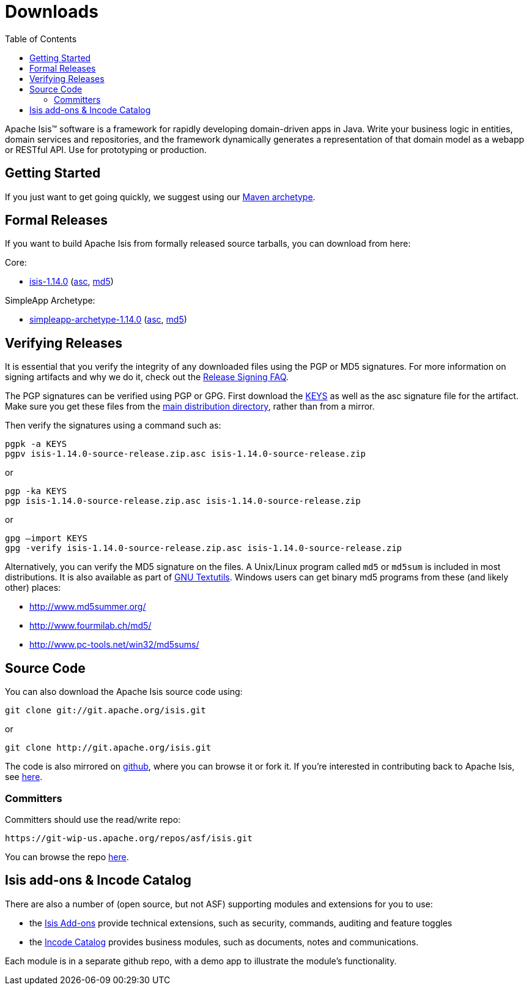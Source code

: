 [[downloads]]
= Downloads
:notice: licensed to the apache software foundation (asf) under one or more contributor license agreements. see the notice file distributed with this work for additional information regarding copyright ownership. the asf licenses this file to you under the apache license, version 2.0 (the "license"); you may not use this file except in compliance with the license. you may obtain a copy of the license at. http://www.apache.org/licenses/license-2.0 . unless required by applicable law or agreed to in writing, software distributed under the license is distributed on an "as is" basis, without warranties or  conditions of any kind, either express or implied. see the license for the specific language governing permissions and limitations under the license.
:_basedir: ./
:_imagesdir: images/
:toc: right


Apache Isis&trade; software is a framework for rapidly developing domain-driven apps in Java.
Write your business logic in entities, domain services and repositories, and the framework dynamically generates a representation of that domain model as a webapp or RESTful API.
Use for prototyping or production.




== Getting Started

If you just want to get going quickly, we suggest using our xref:guides/ugfun/ugfun.adoc#_ugfun_getting-started_simpleapp-archetype[Maven archetype].



== Formal Releases

If you want to build Apache Isis from formally released source tarballs, you can download from here:

Core:

* https://www.apache.org/dyn/closer.cgi/isis/isis-core/isis-1.14.0-source-release.zip[isis-1.14.0] (https://www.apache.org/dist/isis/isis-core/isis-1.14.0-source-release.zip.asc[asc], https://www.apache.org/dist/isis/isis-core/isis-1.14.0-source-release.zip.md5[md5])

////
commented out until 1.15.0 is released ...

HelloWorld Archetype (`1.15.0-SNAPSHOT` onwards):

* https://www.apache.org/dyn/closer.cgi/isis/archetype/helloworld-archetype/helloworld-archetype-1.14.0-source-release.zip[helloworld-archetype-1.14.0] (https://www.apache.org/dist/isis/archetype/helloworld-archetype/helloworld-archetype-1.14.0-source-release.zip.asc[asc], https://www.apache.org/dist/isis/archetype/helloworld-archetype/helloworld-archetype-1.14.0-source-release.zip.md5[md5])
////

SimpleApp Archetype:

* https://www.apache.org/dyn/closer.cgi/isis/archetype/simpleapp-archetype/simpleapp-archetype-1.14.0-source-release.zip[simpleapp-archetype-1.14.0] (https://www.apache.org/dist/isis/archetype/simpleapp-archetype/simpleapp-archetype-1.14.0-source-release.zip.asc[asc], https://www.apache.org/dist/isis/archetype/simpleapp-archetype/simpleapp-archetype-1.14.0-source-release.zip.md5[md5])



== Verifying Releases

It is essential that you verify the integrity of any downloaded files using the PGP or MD5 signatures.
For more information on signing artifacts and why we do it, check out the http://www.apache.org/dev/release-signing.html[Release Signing FAQ].

The PGP signatures can be verified using PGP or GPG. First download the http://www.apache.org/dist/isis/KEYS[KEYS] as well as the asc signature file for the artifact.
Make sure you get these files from the http://www.apache.org/dist/isis/[main distribution directory], rather than from a mirror.

Then verify the signatures using a command such as:

[source,bash]
----
pgpk -a KEYS
pgpv isis-1.14.0-source-release.zip.asc isis-1.14.0-source-release.zip
----

or

[source,bash]
----
pgp -ka KEYS
pgp isis-1.14.0-source-release.zip.asc isis-1.14.0-source-release.zip
----

or

[source,bash]
----
gpg –import KEYS
gpg -verify isis-1.14.0-source-release.zip.asc isis-1.14.0-source-release.zip
----



Alternatively, you can verify the MD5 signature on the files.
A Unix/Linux program called `md5` or `md5sum` is included in most distributions.
It is also available as part of http://www.gnu.org/software/textutils/textutils.html[GNU Textutils].
Windows users can get binary md5 programs from these (and likely other) places:

* http://www.md5summer.org/[http://www.md5summer.org/]
* http://www.fourmilab.ch/md5/[http://www.fourmilab.ch/md5/]
* http://www.pc-tools.net/win32/md5sums/[http://www.pc-tools.net/win32/md5sums/]



[[__downloads_source_code]]
== Source Code

You can also download the Apache Isis source code using:

[source,bash]
----
git clone git://git.apache.org/isis.git
----

or

[source,bash]
----
git clone http://git.apache.org/isis.git
----


The code is also mirrored on http://github.com/apache/isis[github], where you can browse it or fork it.
If you're interested in contributing back to Apache Isis, see xref:guides/dg/dg.adoc#[here].



=== Committers

Committers should use the read/write repo:

[source,bash]
----
https://git-wip-us.apache.org/repos/asf/isis.git
----


You can browse the repo https://git-wip-us.apache.org/repos/asf/isis/repo?p=isis.git;a=summary[here].




== Isis add-ons & Incode Catalog

There are also a number of (open source, but not ASF) supporting modules and extensions for you to use:

* the link:http://www.isisaddons.org/[Isis Add-ons] provide technical extensions, such as security, commands, auditing and feature toggles

* the link:http://catalog.incode.org[Incode Catalog] provides business modules, such as documents, notes and communications.

Each module is in a separate github repo, with a demo app to illustrate the module's functionality.
